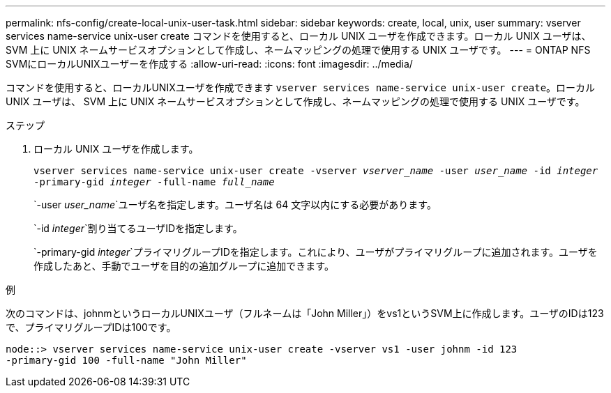 ---
permalink: nfs-config/create-local-unix-user-task.html 
sidebar: sidebar 
keywords: create, local, unix, user 
summary: vserver services name-service unix-user create コマンドを使用すると、ローカル UNIX ユーザを作成できます。ローカル UNIX ユーザは、 SVM 上に UNIX ネームサービスオプションとして作成し、ネームマッピングの処理で使用する UNIX ユーザです。 
---
= ONTAP NFS SVMにローカルUNIXユーザーを作成する
:allow-uri-read: 
:icons: font
:imagesdir: ../media/


[role="lead"]
コマンドを使用すると、ローカルUNIXユーザを作成できます `vserver services name-service unix-user create`。ローカル UNIX ユーザは、 SVM 上に UNIX ネームサービスオプションとして作成し、ネームマッピングの処理で使用する UNIX ユーザです。

.ステップ
. ローカル UNIX ユーザを作成します。
+
`vserver services name-service unix-user create -vserver _vserver_name_ -user _user_name_ -id _integer_ -primary-gid _integer_ -full-name _full_name_`

+
`-user _user_name_`ユーザ名を指定します。ユーザ名は 64 文字以内にする必要があります。

+
`-id _integer_`割り当てるユーザIDを指定します。

+
`-primary-gid _integer_`プライマリグループIDを指定します。これにより、ユーザがプライマリグループに追加されます。ユーザを作成したあと、手動でユーザを目的の追加グループに追加できます。



.例
次のコマンドは、johnmというローカルUNIXユーザ（フルネームは「John Miller」）をvs1というSVM上に作成します。ユーザのIDは123で、プライマリグループIDは100です。

[listing]
----
node::> vserver services name-service unix-user create -vserver vs1 -user johnm -id 123
-primary-gid 100 -full-name "John Miller"
----